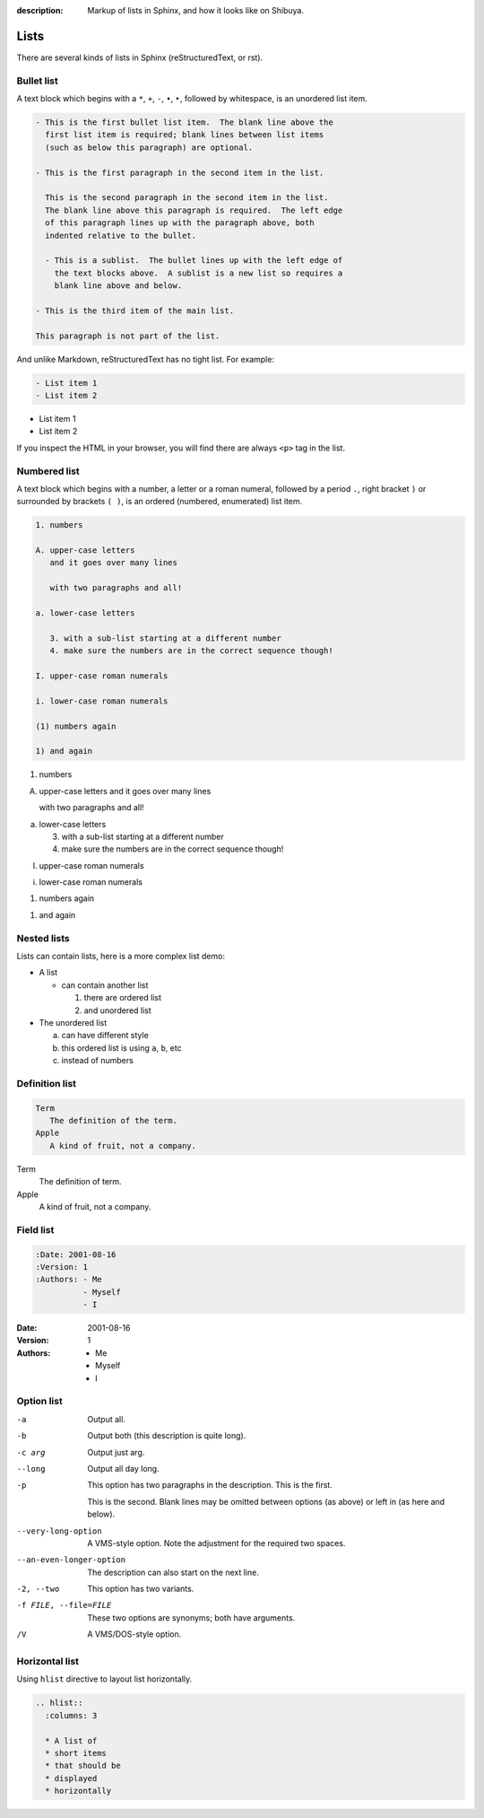 :description: Markup of lists in Sphinx, and how it looks like on Shibuya.

Lists
=====

There are several kinds of lists in Sphinx (reStructuredText, or rst).

Bullet list
-----------

A text block which begins with a ``*``, ``+``, ``-``, ``•``, ``‣``,
followed by whitespace, is an unordered list item.

.. code-block:: ReST

    - This is the first bullet list item.  The blank line above the
      first list item is required; blank lines between list items
      (such as below this paragraph) are optional.

    - This is the first paragraph in the second item in the list.

      This is the second paragraph in the second item in the list.
      The blank line above this paragraph is required.  The left edge
      of this paragraph lines up with the paragraph above, both
      indented relative to the bullet.

      - This is a sublist.  The bullet lines up with the left edge of
        the text blocks above.  A sublist is a new list so requires a
        blank line above and below.

    - This is the third item of the main list.

    This paragraph is not part of the list.

And unlike Markdown, reStructuredText has no tight list. For example:

.. code-block:: ReST

  - List item 1
  - List item 2

- List item 1
- List item 2

If you inspect the HTML in your browser, you will find there are always
``<p>`` tag in the list.

Numbered list
-------------

A text block which begins with a number, a letter or a roman numeral,
followed by a period ``.``, right bracket ``)`` or surrounded by brackets
``( )``, is an ordered (numbered, enumerated) list item.

.. code-block:: ReST

   1. numbers

   A. upper-case letters
      and it goes over many lines

      with two paragraphs and all!

   a. lower-case letters

      3. with a sub-list starting at a different number
      4. make sure the numbers are in the correct sequence though!

   I. upper-case roman numerals

   i. lower-case roman numerals

   (1) numbers again

   1) and again

1. numbers

A. upper-case letters
   and it goes over many lines

   with two paragraphs and all!

a. lower-case letters

   3. with a sub-list starting at a different number
   4. make sure the numbers are in the correct sequence though!

I. upper-case roman numerals

i. lower-case roman numerals

(1) numbers again

1) and again

Nested lists
------------

Lists can contain lists, here is a more complex list demo:

- A list

  - can contain another list

    1. there are ordered list
    2. and unordered list

- The unordered list

  a. can have different style
  b. this ordered list is using ``a``, ``b``, etc
  c. instead of numbers

Definition list
---------------

.. code-block:: ReST

   Term
      The definition of the term.
   Apple
      A kind of fruit, not a company.

Term
   The definition of term.
Apple
   A kind of fruit, not a company.


Field list
----------

.. code-block:: ReST

    :Date: 2001-08-16
    :Version: 1
    :Authors: - Me
              - Myself
              - I

:Date: 2001-08-16
:Version: 1
:Authors: - Me
          - Myself
          - I

Option list
-----------

-a         Output all.
-b         Output both (this description is
           quite long).
-c arg     Output just arg.
--long     Output all day long.

-p         This option has two paragraphs in the description.
           This is the first.

           This is the second.  Blank lines may be omitted between
           options (as above) or left in (as here and below).

--very-long-option  A VMS-style option.  Note the adjustment for
                    the required two spaces.

--an-even-longer-option
           The description can also start on the next line.

-2, --two  This option has two variants.

-f FILE, --file=FILE  These two options are synonyms; both have
                      arguments.

/V         A VMS/DOS-style option.

Horizontal list
---------------

Using ``hlist`` directive to layout list horizontally.

.. code-block:: ReST

    .. hlist::
      :columns: 3

      * A list of
      * short items
      * that should be
      * displayed
      * horizontally

.. hlist::
   :columns: 3

   * A list of
   * short items
   * that should be
   * displayed
   * horizontally
